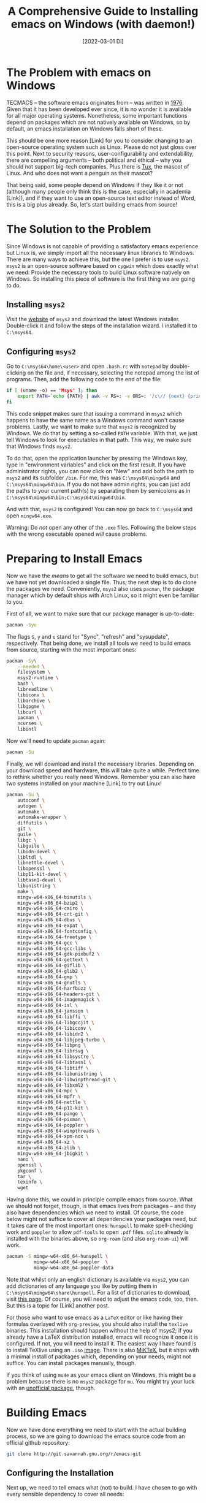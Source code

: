 :PROPERTIES:
:ID:       20220409T225851.857302
:CATEGORY: Website
:CREATED:  [2022-04-09 Sa 22:58]
:END:
#+title: A Comprehensive Guide to Installing emacs on Windows (with daemon!)
#+date: [2022-03-01 Di]
#+hugo_base_dir: ../
#+hugo_section: posts
#+hugo_type: post
#+hugo_lastmod: <2022-02-22 Di 14:00>
#+hugo_tags: emacs open-source guide
#+csl-style: ../static/apa.csl
#+csl-locale: en-us

#+description: In this post, I will guide you through installing emacs on Windows in such a way that (almost) all features an emacs installation on a linux machine would have are enabled. Most importantly, we will get emacs daemon to run smoothly, which will drastically improve your emacs experience. 

#+toc: headlines 2
* The Problem with emacs on Windows
TECMACS -- the software emacs originates from -- was written in
[[https://www.jwz.org/doc/emacs-timeline.html][1976]]. Given that it has been developed ever since, it is no wonder it
is available for all major operating systems. Nonetheless, some
important functions depend on packages which are not natively
available on Windows, so by default, an emacs installation on Windows
falls short of these.

This should be one more reason [Link] for you to consider changing to
an open-source operating system such as Linux. Please do not just
gloss over this point. Next to security reasons, user-configurability
and extendability, there are compelling arguments -- both
political and ethical -- why you should not support big-tech
companies. Plus there is [[https://en.wikipedia.org/wiki/Tux_(mascot)][Tux]], the mascot of Linux. And who does not
want a penguin as their mascot?

That being said, some people depend on Windows if they like it or not
(although many people only think this is the case, especially in
academia [Link]), and if they want to use an open-source text editor
instead of Word, this is a big plus already. So, let's start building
emacs from source!

* The Solution to the Problem
Since Windows is not capable of providing a satisfactory emacs
experience but Linux is, we simply import all the necessary linux
libraries to Windows. There are many ways to achieve this, but the one
I prefer is to use =msys2=. =msys2= is an open-source software based
on =cygwin= which does exactly what we need: Provide the necessary tools
to build Linux software natively on Windows. So installing this piece of software is the first thing we are going to do.
** Installing =msys2=
Visit the [[https://www.msys2.org/][website]] of =msys2= and download the latest Windows
installer. Double-click it and follow the steps of the installation
wizard. I installed it to =C:\msys64=. 
** Configuring =msys2=
Go to =C:\msys64\home\<user>= and open =.bash.rc= with =notepad= by
   double-clicking on the file and, if necessary, selecting the
   notepad among the list of programs. Then, add the following code to
   the end of the file: 
#+BEGIN_SRC bash
if [ (uname -o) == 'Msys' ]; then
    export PATH=`echo {PATH} | awk -v RS=: -v ORS=: '/c\// {next} {print}' | sed 's/:*//'`
fi
#+END_SRC
This code snippet makes sure that issuing a command in =msys2= which
happens to have the same name as a Windows command won't cause
problems. Lastly, we want to make sure that =msys2= is recognized by
Windows. We do that by setting a so-called =PATH= variable. With that,
we just tell Windows to look for executables in that path. This way,
we make sure that Windows finds =msys2=.

To do that, open the application launcher by pressing the Windows key,
type in "environment variables" and click on the first result. If you
have administrator rights, you can now click on "New" and add both the
path to =msys2= and its subfolder =/bin=. For me, this was
=C:\msys64\mingw64= and =C:\msys64\mingw64\bin=. If you do not have admin
rights, you can just add the paths to your current path(s) by
separating them by semicolons as in =C:\msys64\mingw64\bin;C:\msys64\mingw64\bin=.

And with that, =msys2= is configured! You can now go back to =C:\msys64= and
open =mingw64.exe=. 

Warning: Do /not/ open any other of the =.exe= files. Following the below steps with the wrong executable opened /will/ cause problems.
* Preparing to Install Emacs
Now we have the /means/ to get all the software we need to build emacs, but
we have not yet downloaded a single file. Thus, the next step is to do clone the packages we need. Conveniently, =msys2= also uses =pacman=, the package manager which by default ships with Arch Linux, so it might even be familiar to you. 

First of all, we want to make sure that our package manager is up-to-date:
#+BEGIN_SRC bash
pacman -Syu
#+END_SRC
The flags =S=, =y= and =u= stand for "Sync", "refresh" and "sysupdate",
respectively. That being done, we install all tools we need to build
emacs from source, starting with the most important ones:
#+BEGIN_SRC bash
pacman -Sy\
    --needed \
    filesystem \
    msys2-runtime \
    bash \
    libreadline \
    libiconv \
    libarchive \
    libgpgme \
    libcurl \
    pacman \
    ncurses \
    libintl
#+END_SRC
Now we'll need to update =pacman= again:
#+BEGIN_SRC bash
pacman -Su
#+END_SRC
Finally, we will download and install the necessary
libraries. Depending on your download speed and hardware, this
will take quite a while. Perfect time to rethink whether you really
need Windows. Remember you can also have two systems installed on your
machine [Link] to try out Linux! 
#+BEGIN_SRC bash
pacman -Su \
    autoconf \
    autogen \
    automake \
    automake-wrapper \
    diffutils \
    git \
    guile \
    libgc \
    libguile \
    libidn-devel \
    libltdl \
    libnettle-devel \
    libopenssl \
    libp11-kit-devel \
    libtasn1-devel \
    libunistring \
    make \
    mingw-w64-x86_64-binutils \
    mingw-w64-x86_64-bzip2 \
    mingw-w64-x86_64-cairo \
    mingw-w64-x86_64-crt-git \
    mingw-w64-x86_64-dbus \
    mingw-w64-x86_64-expat \
    mingw-w64-x86_64-fontconfig \
    mingw-w64-x86_64-freetype \
    mingw-w64-x86_64-gcc \
    mingw-w64-x86_64-gcc-libs \
    mingw-w64-x86_64-gdk-pixbuf2 \
    mingw-w64-x86_64-gettext \
    mingw-w64-x86_64-giflib \
    mingw-w64-x86_64-glib2 \
    mingw-w64-x86_64-gmp \
    mingw-w64-x86_64-gnutls \
    mingw-w64-x86_64-harfbuzz \
    mingw-w64-x86_64-headers-git \
    mingw-w64-x86_64-imagemagick \
    mingw-w64-x86_64-isl \
    mingw-w64-x86_64-jansson \
    mingw-w64-x86_64-libffi \
    mingw-w64-x86_64-libgccjit \
    mingw-w64-x86_64-libiconv \
    mingw-w64-x86_64-libidn2 \
    mingw-w64-x86_64-libjpeg-turbo \
    mingw-w64-x86_64-libpng \
    mingw-w64-x86_64-librsvg \
    mingw-w64-x86_64-libsystre \
    mingw-w64-x86_64-libtasn1 \
    mingw-w64-x86_64-libtiff \
    mingw-w64-x86_64-libunistring \
    mingw-w64-x86_64-libwinpthread-git \
    mingw-w64-x86_64-libxml2 \
    mingw-w64-x86_64-mpc \
    mingw-w64-x86_64-mpfr \
    mingw-w64-x86_64-nettle \
    mingw-w64-x86_64-p11-kit \
    mingw-w64-x86_64-pango \
    mingw-w64-x86_64-pixman \
    mingw-w64-x86_64-poppler \
    mingw-w64-x86_64-winpthreads \
    mingw-w64-x86_64-xpm-nox \
    mingw-w64-x86_64-xz \
    mingw-w64-x86_64-zlib \
    mingw-w64-x86_64-jbigkit \
    nano \
    openssl \
    pkgconf \
    tar \
    texinfo \
    wget
#+END_SRC
Having done this, we could in principle compile emacs from
source. What we should not forget, though, is that emacs lives from
packages -- and they also have dependencies which we need to
install. Of course, the code below might not suffice to cover
all dependencies your packages need, but it takes care of the most
important ones: =hunspell= to make spell-checking work and =poppler= to
allow =pdf-tools= to open =.pdf= files. =sqlite= already is installed with
the binaries above, so =org-roam= (and also =org-roam-ui=) will work.
#+BEGIN_SRC bash
pacman -S mingw-w64-x86_64-hunspell \
          mingw-w64-x86_64-poppler  \
          mingw-w64-x86_64-poppler-data
#+END_SRC
Note that whilst only an english dictionary is available via =msys2=,
you can add dictionaries of any language you like by putting them
in =C:\msys64\mingw64\share\hunspell=. For a list of dictionaries to
download, visit [[https://github.com/elastic/hunspell/tree/master/dicts][this page]]. Of course, you will need to adjust the
emacs code, too, then. But this is a topic for [Link] another post.

For those who want to use emacs as a =LaTeX= editor or like having their
formulas overlayed with =org-preview=, you should also install the =texlive=
binaries. This installation should happen without the help of msys2;
if you already have a LaTeX distribution installed, emacs will
recognize it once it is configured. If not, you will need to install it. The
easiest way I have found is to install TeXlive using an =.iso= [[https://www.tug.org/texlive/acquire-iso.html][image]]. There is also [[https://miktex.org/][MiKTeX]], but it ships with a minimal install of packages which, depending on your needs, might not suffice. You can install packages manually, though.

If you think of using =mu4e= as your emacs client on Windows, this might be a
problem because there is no =msys2= package for =mu=. You might try your
luck with an [[https://github.com/msys2-unofficial/MSYS2-packages/tree/master/mu][unofficial package]], though.
* Building Emacs
Now we have done everything we need to start with the actual building
process, so we are going to download the emacs source code from an
official github repository:
#+BEGIN_SRC bash
git clone http://git.savannah.gnu.org/r/emacs.git
#+END_SRC
** Configuring the Installation
Next up, we need to tell emacs what (not) to build. I have chosen to
go with every sensible dependency to cover all needs:
#+BEGIN_EXPORT bash
./autogen.sh
./configure \
    --host=x86_64-w64-mingw32 \
    --target=x86_64-w64-mingw32 \
    --build=x86_64-w64-mingw32 \
    --with-native-compilation \
    --with-gnutls \
    --with-imagemagick \
    --with-jpeg \
    --with-json \
    --with-png \
    --with-rsvg \
    --with-tiff \
    --with-wide-int \
    --with-xft \
    --with-xml2 \
    --with-xpm \
    'CFLAGS=-I/mingw64/include/noX'
#+END_EXPORT
If you get an error message, you are likely in the wrong folder. Make
sure the folder contains =autogen.sh=. You can do that by running =ls=,
which lists the contents of the folder the console currently operates in.
** Building Emacs
Now, we're finally ready to do the last step: Actually installing
emacs! This will take at least 10 minutes, possibly up to 30. Just run
the following code:
#+BEGIN_SRC bash
make
make install 
#+END_SRC
** Setting the Paths
With this, you have built your own emacs from source --
Congratulations! To run emacs, we still need to put two files in the
binary folder: =libdbus-1-3.dll= and =libgmp-10.dll=. You can download
them [[https://www.exefiles.com/de/dll/libdbus-1-3-dll/][here]] and [[https://www.dll-files.com/libgmp-10.dll.html][here]], respectively. Just open the Windows explorer, type
=%APPDATA%= in the folder bar and press ~Enter~. You will now be in
=C:\Users\<user>\AppData\Roaming=. Open the folder called =bin= and put
the =.dll= file in there. If you now double-click on =runemacs.exe=,
emacs should open.
* Setting up an Emacs Daemon
Since emacs is not a Windows program, its performance on Windows is,
to put it mildly, not out of this world. Especially if
you have a large configuration file, it might take half a minute or even
longer to get it started. This, of course, completely interferes with
your workflow, so we'll need to find a way to deal with that. And the
way to go is as simple as silently starting emacs at startup and
letting it pop up whenever we want to edit a file in it. This
running-in-the-background service is called a /server/ or a /daemon/. 

On Linux, setting up a daemon is as simple as typing in a single
command. On Windows, on the other hand, things aren't as easy (as is
often the case). To alleviate at least some of the despair, I have
written some code which takes care of it and converted it to =.exe=
files. Just download all the =.exe= files and put them in the folder in
which the other emacs executables are. For me, it was
=C:\Users\Vitus\AppData\Roaming\bin=. Since this folder by default is in
the =Path= variable, we can skip the first step of the instructions on
the github page and only need to follow the other 8 steps described on
github; this will approximately take 5 minutes. And that's it. Now you
have successfully installed the emacs daemon -- Congratulations!

* The Next Part of your Journey
If you have followed this guide up until now, your emacs is ready to
use, but it will look unfamiliar and the keybindings will be very different
from Windows, so you are likely to be completely overwhelmed. This is
normal, and I was, too. For this, reason, as a next step, you will need
to set up a configuration file which will make your life easier. If
you now feel even more overwhelmed, no worries, this [Link] post is
for you. Should you already know how setting up such a file works and
just want the familiar keybindings, you might want to check out [Link]
this post.

For those die-hards who already know all this, just put your
configuration file in the folder which in turn contains =bin=. For me, that was
=C:\Users\Vitus\AppData\Roaming=. Note that, especially
if you use the famous package-manager =use-package=, you might need to
start it more than once to get every package installed.

